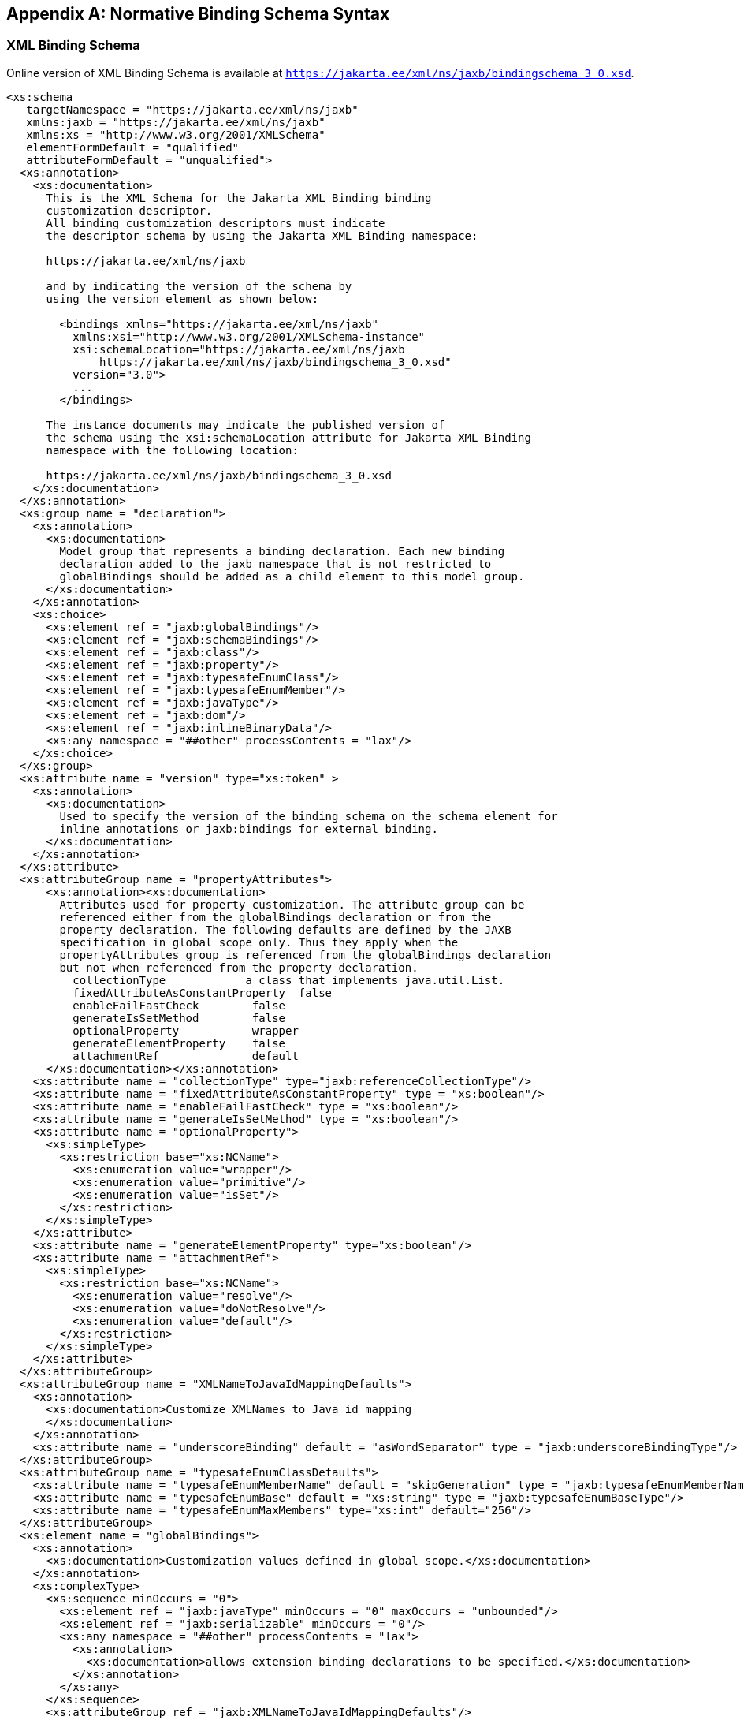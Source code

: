 //
// Copyright (c) 2020 Contributors to the Eclipse Foundation
//

[appendix]
== Normative Binding Schema Syntax

=== XML Binding Schema

Online version of XML Binding Schema is available at `https://jakarta.ee/xml/ns/jaxb/bindingschema_3_0.xsd`.

[source,xml]
----
<xs:schema
   targetNamespace = "https://jakarta.ee/xml/ns/jaxb"
   xmlns:jaxb = "https://jakarta.ee/xml/ns/jaxb"
   xmlns:xs = "http://www.w3.org/2001/XMLSchema"
   elementFormDefault = "qualified"
   attributeFormDefault = "unqualified">
  <xs:annotation>
    <xs:documentation>
      This is the XML Schema for the Jakarta XML Binding binding
      customization descriptor.
      All binding customization descriptors must indicate
      the descriptor schema by using the Jakarta XML Binding namespace:

      https://jakarta.ee/xml/ns/jaxb

      and by indicating the version of the schema by
      using the version element as shown below:

        <bindings xmlns="https://jakarta.ee/xml/ns/jaxb"
          xmlns:xsi="http://www.w3.org/2001/XMLSchema-instance"
          xsi:schemaLocation="https://jakarta.ee/xml/ns/jaxb
              https://jakarta.ee/xml/ns/jaxb/bindingschema_3_0.xsd"
          version="3.0">
          ...
        </bindings>

      The instance documents may indicate the published version of
      the schema using the xsi:schemaLocation attribute for Jakarta XML Binding
      namespace with the following location:

      https://jakarta.ee/xml/ns/jaxb/bindingschema_3_0.xsd
    </xs:documentation>
  </xs:annotation>
  <xs:group name = "declaration">
    <xs:annotation>
      <xs:documentation>
        Model group that represents a binding declaration. Each new binding
        declaration added to the jaxb namespace that is not restricted to
        globalBindings should be added as a child element to this model group.
      </xs:documentation>
    </xs:annotation>
    <xs:choice>
      <xs:element ref = "jaxb:globalBindings"/>
      <xs:element ref = "jaxb:schemaBindings"/>
      <xs:element ref = "jaxb:class"/>
      <xs:element ref = "jaxb:property"/>
      <xs:element ref = "jaxb:typesafeEnumClass"/>
      <xs:element ref = "jaxb:typesafeEnumMember"/>
      <xs:element ref = "jaxb:javaType"/>
      <xs:element ref = "jaxb:dom"/>
      <xs:element ref = "jaxb:inlineBinaryData"/>
      <xs:any namespace = "##other" processContents = "lax"/>
    </xs:choice>
  </xs:group>
  <xs:attribute name = "version" type="xs:token" >
    <xs:annotation>
      <xs:documentation>
        Used to specify the version of the binding schema on the schema element for
        inline annotations or jaxb:bindings for external binding.
      </xs:documentation>
    </xs:annotation>
  </xs:attribute>
  <xs:attributeGroup name = "propertyAttributes">
      <xs:annotation><xs:documentation>
        Attributes used for property customization. The attribute group can be
        referenced either from the globalBindings declaration or from the
        property declaration. The following defaults are defined by the JAXB
        specification in global scope only. Thus they apply when the
        propertyAttributes group is referenced from the globalBindings declaration
        but not when referenced from the property declaration.
          collectionType            a class that implements java.util.List.
          fixedAttributeAsConstantProperty  false
          enableFailFastCheck        false
          generateIsSetMethod        false
          optionalProperty           wrapper
          generateElementProperty    false
          attachmentRef              default
      </xs:documentation></xs:annotation>
    <xs:attribute name = "collectionType" type="jaxb:referenceCollectionType"/>
    <xs:attribute name = "fixedAttributeAsConstantProperty" type = "xs:boolean"/>
    <xs:attribute name = "enableFailFastCheck" type = "xs:boolean"/>
    <xs:attribute name = "generateIsSetMethod" type = "xs:boolean"/>
    <xs:attribute name = "optionalProperty">
      <xs:simpleType>
        <xs:restriction base="xs:NCName">
          <xs:enumeration value="wrapper"/>
          <xs:enumeration value="primitive"/>
          <xs:enumeration value="isSet"/>
        </xs:restriction>
      </xs:simpleType>
    </xs:attribute>
    <xs:attribute name = "generateElementProperty" type="xs:boolean"/>
    <xs:attribute name = "attachmentRef">
      <xs:simpleType>
        <xs:restriction base="xs:NCName">
          <xs:enumeration value="resolve"/>
          <xs:enumeration value="doNotResolve"/>
          <xs:enumeration value="default"/>
        </xs:restriction>
      </xs:simpleType>
    </xs:attribute>
  </xs:attributeGroup>
  <xs:attributeGroup name = "XMLNameToJavaIdMappingDefaults">
    <xs:annotation>
      <xs:documentation>Customize XMLNames to Java id mapping
      </xs:documentation>
    </xs:annotation>
    <xs:attribute name = "underscoreBinding" default = "asWordSeparator" type = "jaxb:underscoreBindingType"/>
  </xs:attributeGroup>
  <xs:attributeGroup name = "typesafeEnumClassDefaults">
    <xs:attribute name = "typesafeEnumMemberName" default = "skipGeneration" type = "jaxb:typesafeEnumMemberNameType"/>
    <xs:attribute name = "typesafeEnumBase" default = "xs:string" type = "jaxb:typesafeEnumBaseType"/>
    <xs:attribute name = "typesafeEnumMaxMembers" type="xs:int" default="256"/>
  </xs:attributeGroup>
  <xs:element name = "globalBindings">
    <xs:annotation>
      <xs:documentation>Customization values defined in global scope.</xs:documentation>
    </xs:annotation>
    <xs:complexType>
      <xs:sequence minOccurs = "0">
        <xs:element ref = "jaxb:javaType" minOccurs = "0" maxOccurs = "unbounded"/>
        <xs:element ref = "jaxb:serializable" minOccurs = "0"/>
        <xs:any namespace = "##other" processContents = "lax">
          <xs:annotation> 
            <xs:documentation>allows extension binding declarations to be specified.</xs:documentation>
          </xs:annotation>
        </xs:any>
      </xs:sequence>
      <xs:attributeGroup ref = "jaxb:XMLNameToJavaIdMappingDefaults"/>
      <xs:attributeGroup ref = "jaxb:typesafeEnumClassDefaults"/>
      <xs:attributeGroup ref = "jaxb:propertyAttributes"/>
      <xs:attribute name="generateValueClass" type="xs:boolean"
                    default= "true"/>
      <xs:attribute name="generateElementClass" type="xs:boolean"
                    default= "false"/>
      <xs:attribute name="mapSimpleTypeDef" type="xs:boolean"
                    default= "false"/>
      <xs:attribute name="localScoping" default= "nested">
        <xs:simpleType>
          <xs:restriction base="xs:NCName">
            <xs:enumeration value="nested"/>
            <xs:enumeration value="toplevel"/>
          </xs:restriction>
        </xs:simpleType>
      </xs:attribute>
      <xs:attribute name = "enableJavaNamingConventions" default = "true" type = "xs:boolean"/>
      <xs:attribute name = "choiceContentProperty" default = "false" type = "xs:boolean"/>
    </xs:complexType>
  </xs:element>
  <xs:element name = "schemaBindings">
    <xs:annotation>
      <xs:documentation>Customization values with schema scope</xs:documentation>
    </xs:annotation>
    <xs:complexType>
      <xs:all>
        <xs:element name = "package" type = "jaxb:packageType" minOccurs = "0"/>
        <xs:element name = "nameXmlTransform" type = "jaxb:nameXmlTransformType" minOccurs = "0"/>
      </xs:all>
    </xs:complexType>
  </xs:element>
  <xs:element name = "class">
    <xs:annotation>
      <xs:documentation>Customize interface and implementation class.</xs:documentation>
    </xs:annotation>
    <xs:complexType>
      <xs:sequence>
        <xs:element name = "javadoc" type = "xs:string" minOccurs = "0"/>
      </xs:sequence>
      <xs:attribute name = "name" type = "jaxb:javaIdentifierType">
        <xs:annotation>
          <xs:documentation>Java class name without package prefix.</xs:documentation>
        </xs:annotation>
      </xs:attribute>
      <xs:attribute name = "implClass" type = "jaxb:javaIdentifierType">
        <xs:annotation>
          <xs:documentation>Implementation class name including package prefix.</xs:documentation>
        </xs:annotation>
      </xs:attribute>
      <xs:attribute name="generateValueClass" type="xs:boolean">
        <xs:annotation>
          <xs:documentation>Default value derived from [jaxb:globalBindings]@generateValueClass.</xs:documentation>
        </xs:annotation>
      </xs:attribute>
    </xs:complexType>
  </xs:element>
  <xs:element name = "property">
    <xs:annotation>
      <xs:documentation>Customize property.</xs:documentation>
    </xs:annotation>
    <xs:complexType>
      <xs:all>
        <xs:element name = "javadoc" type = "xs:string" minOccurs="0"/>
        <xs:element name = "baseType" type="jaxb:propertyBaseType" minOccurs="0"/>
      </xs:all>
      <xs:attribute name = "name" type = "jaxb:javaIdentifierType"/>
      <xs:attributeGroup ref = "jaxb:propertyAttributes"/>
    </xs:complexType>
  </xs:element>
  <xs:element name = "javaType">
    <xs:annotation>
      <xs:documentation>Data type conversions; overriding builtins</xs:documentation>
    </xs:annotation>
    <xs:complexType>
      <xs:attribute name = "name" use = "required" type = "jaxb:javaIdentifierType">
        <xs:annotation>
          <xs:documentation>name of the java type to which xml type is to be bound.</xs:documentation>
        </xs:annotation>
      </xs:attribute>
      <xs:attribute name = "xmlType" type = "xs:QName">
        <xs:annotation>
          <xs:documentation> xml type to which java datatype has to be bound.Must be present when javaType is scoped to globalBindings</xs:documentation>
        </xs:annotation>
      </xs:attribute>
      <xs:attribute name = "parseMethod" type = "jaxb:javaIdentifierType"/>
      <xs:attribute name = "printMethod" type = "jaxb:javaIdentifierType"/>
      <xs:attribute name = "hasNsContext" default = "false" type = "xs:boolean" >
        <xs:annotation>
          <xs:documentation>
            If true, the parsMethod and printMethod must reference a method
            signtature that has a second parameter of type NamespaceContext.
          </xs:documentation>
        </xs:annotation>
      </xs:attribute>
    </xs:complexType>
  </xs:element>
  <xs:element name = "typesafeEnumClass">
    <xs:annotation>
      <xs:documentation> Bind to a type safe enumeration class.</xs:documentation>
    </xs:annotation>
    <xs:complexType>
      <xs:sequence>
        <xs:element name = "javadoc" type = "xs:string" minOccurs = "0"/>
        <xs:element ref = "jaxb:typesafeEnumMember" minOccurs = "0" maxOccurs = "unbounded"/>
      </xs:sequence>
      <xs:attribute name = "name" type = "jaxb:javaIdentifierType"/>
      <xs:attribute name = "map" type = "xs:boolean" default = "true"/>
    </xs:complexType>
  </xs:element>
  <xs:element name = "typesafeEnumMember">
    <xs:annotation>
      <xs:documentation> Enumeration member name in a type safe enumeration class.</xs:documentation>
    </xs:annotation>
    <xs:complexType>
      <xs:sequence>
        <xs:element name = "javadoc" type = "xs:string" minOccurs = "0"/>
      </xs:sequence>
      <xs:attribute name = "value" type="xs:anySimpleType"/>
      <xs:attribute name = "name" use = "required" type = "jaxb:javaIdentifierType"/>
    </xs:complexType>
  </xs:element>

  <!-- TYPE DEFINITIONS -->

  <xs:complexType name = "propertyBaseType">
    <xs:all>
      <xs:element ref = "jaxb:javaType" minOccurs = "0"/>
    </xs:all>
    <xs:attribute name = "name" type = "jaxb:javaIdentifierType">
      <xs:annotation>
        <xs:documentation>
          The name attribute for [baseType] enables more precise control over the actual base type for a JAXB property. This customization enables specifying a more general base type than the property's default base type. The name attribute value must be a fully qualified Java class name. Additionally, this Java class must be a super interface/class of the default Java base type for the property. When the default base type is a primitive type, consider the default Java base type to be the Java wrapper class of that primitive type.This customization is useful to enable simple type substitution for a JAXB property representing with too restrictive of a default base type.
        </xs:documentation>
      </xs:annotation>
    </xs:attribute>
  </xs:complexType>

  <xs:complexType name = "packageType">
    <xs:sequence>
      <xs:element name = "javadoc" type = "xs:string" minOccurs = "0"/>
    </xs:sequence>
    <xs:attribute name = "name" type = "jaxb:javaIdentifierType"/>
  </xs:complexType>
  <xs:simpleType name = "underscoreBindingType">
    <xs:annotation>
      <xs:documentation>Treate underscore  in XML Name to Java identifier mapping.</xs:documentation>
    </xs:annotation>
    <xs:restriction base = "xs:string">
      <xs:enumeration value = "asWordSeparator"/>
      <xs:enumeration value = "asCharInWord"/>
    </xs:restriction>
  </xs:simpleType>
  <xs:simpleType name = "typesafeEnumBaseType">
    <xs:annotation>
      <xs:documentation>
        XML types or types derived from them which have enumeration facet(s)
        which are be mapped to typesafeEnumClass by default.
        The following types cannot be specified in this list:
         "xsd:QName", "xsd:base64Binary", "xsd:hexBinary",
         "xsd:date", "xsd:time", "xsd:dateTime", "xsd:duration",
         "xsd:gDay", "xsd:gMonth", "xsd:Year", "xsd:gMonthDay", "xsd:YearMonth"
      </xs:documentation>
    </xs:annotation>
    <xs:list itemType = "xs:QName"/>
  </xs:simpleType>
  <xs:simpleType name = "typesafeEnumMemberNameType">
    <xs:annotation>
      <xs:documentation>Used to customize how to handle name collisions.</xs:documentation>
    </xs:annotation>
    <xs:restriction base = "xs:string">
      <xs:enumeration value = "generateName"/>
      <xs:enumeration value = "generateError"/>
      <xs:enumeration value = "skipGeneration"/>
    </xs:restriction>
  </xs:simpleType>
  <xs:simpleType name = "javaIdentifierType">
    <xs:annotation>
      <xs:documentation>Placeholder type to indicate Legal Java identifier.</xs:documentation>
    </xs:annotation>
    <xs:list itemType = "xs:NCName"/>
  </xs:simpleType>
  <xs:complexType name = "nameXmlTransformRule">
    <xs:annotation>
      <xs:documentation>Rule to transform an Xml name into another Xml name</xs:documentation>
    </xs:annotation>
    <xs:attribute name = "prefix" type = "xs:string">
      <xs:annotation>
        <xs:documentation>prepend the string to QName.</xs:documentation>
      </xs:annotation>
    </xs:attribute>
    <xs:attribute name = "suffix" type = "xs:string">
      <xs:annotation>
        <xs:documentation>Append the string to QName.</xs:documentation>
      </xs:annotation>
    </xs:attribute>
  </xs:complexType>
  <xs:complexType name = "nameXmlTransformType">
    <xs:annotation>
      <xs:documentation>Allows transforming an xml name into another xml name. Use case UDDI 2.0 schema.</xs:documentation>
    </xs:annotation>
    <xs:all>
      <xs:element name = "typeName" type = "jaxb:nameXmlTransformRule" minOccurs = "0">
        <xs:annotation>
          <xs:documentation>Mapping rule for type definitions.</xs:documentation>
        </xs:annotation>
      </xs:element>
      <xs:element name = "elementName" type = "jaxb:nameXmlTransformRule" minOccurs = "0">
        <xs:annotation>
          <xs:documentation>Mapping rule for elements</xs:documentation>
        </xs:annotation>
      </xs:element>
      <xs:element name = "modelGroupName" type = "jaxb:nameXmlTransformRule" minOccurs = "0">
        <xs:annotation>
          <xs:documentation>Mapping rule  for model group</xs:documentation>
        </xs:annotation>
      </xs:element>
      <xs:element name = "anonymousTypeName" type = "jaxb:nameXmlTransformRule" minOccurs = "0">
        <xs:annotation>
          <xs:documentation>Mapping rule for class names generated for an anonymous type.</xs:documentation>
        </xs:annotation>
      </xs:element>
    </xs:all>
  </xs:complexType>
  <xs:attribute name = "extensionBindingPrefixes">
    <xs:annotation>
      <xs:documentation>
        A binding compiler only processes this attribute when it occurs on an
        an instance of xs:schema element.  The value of this attribute is a
        whitespace-separated list of namespace prefixes.  The namespace bound
        to each of the prefixes is designated as a customization declaration
        namespace.
      </xs:documentation>
    </xs:annotation>
    <xs:simpleType>
      <xs:list itemType = "xs:normalizedString"/>
    </xs:simpleType>
  </xs:attribute>
  <xs:element name = "bindings">
    <xs:annotation>
      <xs:documentation>
        Binding declaration(s) for a remote schema.
        If attribute node is set, the binding declaraions
        are associated with part of the remote schema
        designated by schemaLocation attribute. The node
        attribute identifies the node in the remote schema
        to associate the binding declaration(s) with.
      </xs:documentation>
    </xs:annotation>
    <!-- a <bindings> element can contain arbitrary number of binding declarations or nested <bindings> elements -->
    <xs:complexType>
      <xs:sequence>
        <xs:choice minOccurs = "0" maxOccurs = "unbounded">
          <xs:group ref = "jaxb:declaration"/>
          <xs:element ref = "jaxb:bindings"/>
        </xs:choice>
      </xs:sequence>
      <xs:attribute name = "schemaLocation" type = "xs:anyURI">
        <xs:annotation>
          <xs:documentation>
            Location of the remote schema to associate binding declarations with.
          </xs:documentation>
        </xs:annotation>
      </xs:attribute>
      <xs:attribute name = "node" type = "xs:string">
        <xs:annotation>
          <xs:documentation>
            The value of the string is an XPATH 1.0 compliant string that
            resolves to a node in a remote schema to associate
            binding declarations with. The remote schema is specified
            by the schemaLocation attribute occuring in the current
            element or in a parent of this element.
          </xs:documentation>
        </xs:annotation>
      </xs:attribute>
      <xs:attribute name = "version" type = "xs:token">
        <xs:annotation>
          <xs:documentation>
            Used to indicate the version of binding declarations. Only valid on root level bindings element.
            Either this or "jaxb:version" attribute but not both may be specified.
          </xs:documentation>
        </xs:annotation>
      </xs:attribute>
      <xs:attribute ref = "jaxb:version">
        <xs:annotation>
          <xs:documentation>
            Used to indicate the version of binding declarations. Only valid on root level bindings element.
            Either this attribute or "version" attribute but not both may be specified.
          </xs:documentation>
        </xs:annotation>
      </xs:attribute>
    </xs:complexType>
  </xs:element>
  <xs:simpleType name="referenceCollectionType">
    <xs:union>
      <xs:simpleType>
        <xs:restriction base="xs:string">
          <xs:enumeration value="indexed"/>
        </xs:restriction>
      </xs:simpleType>
      <xs:simpleType>
        <xs:restriction base="jaxb:javaIdentifierType"/>
      </xs:simpleType>
    </xs:union>
  </xs:simpleType>
  <xs:element name="dom">
    <xs:complexType>
      <xs:attribute name = "type" type="xs:NCName" default="w3c">
        <xs:annotation>
          <xs:documentation>Specify DOM API to bind to JAXB property to.</xs:documentation>
        </xs:annotation>
      </xs:attribute>
    </xs:complexType>
  </xs:element>
  <xs:element name="inlineBinaryData">
    <xs:annotation>
      <xs:documentation>
        Disable MTOM/XOP encoding for this binary data. Annotation can be placed on a type definition that
        derives from a W3C XSD binary data type or on an element that has a type that is
        or derives from a W3C XSD binary data type.
      </xs:documentation>
    </xs:annotation>
  </xs:element>
  <xs:element name = "serializable">
    <xs:complexType>
      <xs:attribute name="uid" type="xs:long" default="1"/>
    </xs:complexType>
  </xs:element>
</xs:schema>
----
